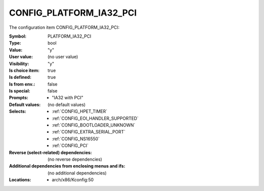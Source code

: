 
.. _CONFIG_PLATFORM_IA32_PCI:

CONFIG_PLATFORM_IA32_PCI
########################


The configuration item CONFIG_PLATFORM_IA32_PCI:

:Symbol:           PLATFORM_IA32_PCI
:Type:             bool
:Value:            "y"
:User value:       (no user value)
:Visibility:       "y"
:Is choice item:   true
:Is defined:       true
:Is from env.:     false
:Is special:       false
:Prompts:

 *  "IA32 with PCI"
:Default values:
 (no default values)
:Selects:

 *  :ref:`CONFIG_HPET_TIMER`
 *  :ref:`CONFIG_EOI_HANDLER_SUPPORTED`
 *  :ref:`CONFIG_BOOTLOADER_UNKNOWN`
 *  :ref:`CONFIG_EXTRA_SERIAL_PORT`
 *  :ref:`CONFIG_NS16550`
 *  :ref:`CONFIG_PCI`
:Reverse (select-related) dependencies:
 (no reverse dependencies)
:Additional dependencies from enclosing menus and ifs:
 (no additional dependencies)
:Locations:
 * arch/x86/Kconfig:50